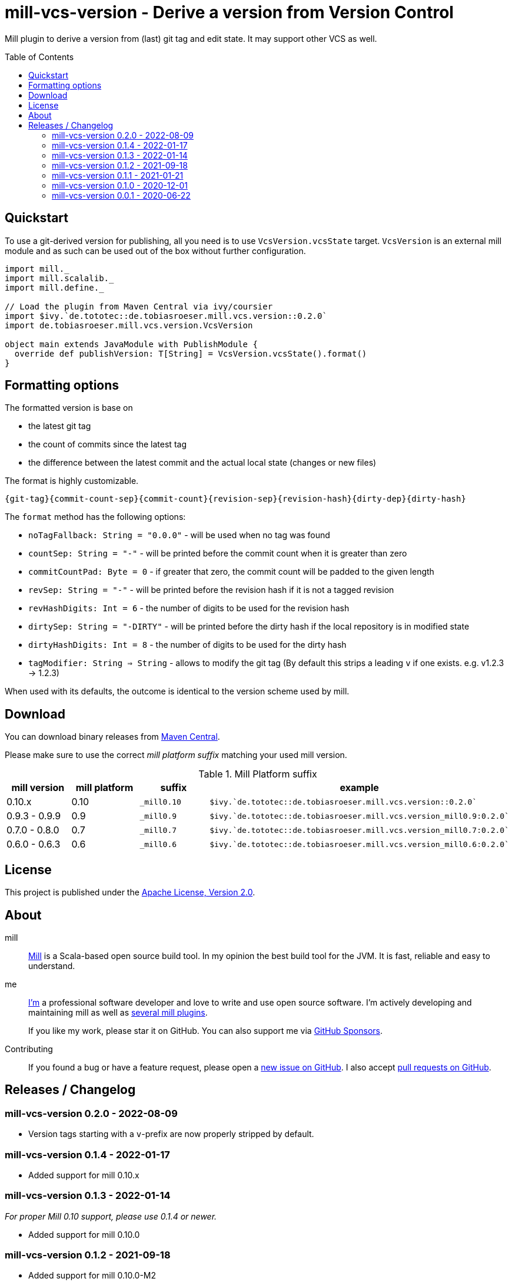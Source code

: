 = mill-vcs-version - Derive a version from Version Control
:version: 0.2.0
:mill-platform: 0.10
:project-home: https://github.com/lefou/mill-vcs-version
:toc:
:toc-placement: preamble

ifdef::env-github[]
image:https://github.com/lefou/mill-vcs-version/workflows/.github/workflows/build.yml/badge.svg["Build Status (GitHub Actions)", link="https://github.com/lefou/mill-vcs-version/actions"]
image:https://codecov.io/gh/lefou/mill-vcs-version/branch/main/graph/badge.svg[Test Coverage (Codecov.io), link="https://codecov.io/gh/lefou/mill-vcs-version"]
endif::[]

Mill plugin to derive a version from (last) git tag and edit state.
It may support other VCS as well.

== Quickstart

To use a git-derived version for publishing, all you need is to use `VcsVersion.vcsState` target.
`VcsVersion` is an external mill module and as such can be used out of the box without further configuration.

[source,scala,subs="attributes,verbatim"]
----
import mill._
import mill.scalalib._
import mill.define._

// Load the plugin from Maven Central via ivy/coursier
import $ivy.`de.tototec::de.tobiasroeser.mill.vcs.version::{version}`
import de.tobiasroeser.mill.vcs.version.VcsVersion

object main extends JavaModule with PublishModule {
  override def publishVersion: T[String] = VcsVersion.vcsState().format()
}
----

== Formatting options

The formatted version is base on

* the latest git tag
* the count of commits since the latest tag
* the difference between the latest commit and the actual local state (changes or new files)

The format is highly customizable.

----
{git-tag}{commit-count-sep}{commit-count}{revision-sep}{revision-hash}{dirty-dep}{dirty-hash}
----

The `format` method has the following options:

* `noTagFallback: String = "0.0.0"` - will be used when no tag was found
* `countSep: String = "-"` - will be printed before the commit count when it is greater than zero
* `commitCountPad: Byte = 0` - if greater that zero, the commit count will be padded to the given length
* `revSep: String = "-"` - will be printed before the revision hash if it is not a tagged revision
* `revHashDigits: Int = 6` - the number of digits to be used for the revision hash
* `dirtySep: String = "-DIRTY"` - will be printed before the dirty hash if the local repository is in modified state
* `dirtyHashDigits: Int = 8` - the number of digits to be used for the dirty hash
* `tagModifier: String => String` - allows to modify the git tag (By default this strips a leading `v` if one exists. e.g. v1.2.3 -> 1.2.3)

When used with its defaults, the outcome is identical to the version scheme used by mill.

== Download

You can download binary releases from
https://search.maven.org/artifact/de.tototec/de.tobiasroeser.mill.vcs.version_mill{mill-platform}_2.13[Maven Central].


Please make sure to use the correct _mill platform suffix_ matching your used mill version.

.Mill Platform suffix
[options="header"]
|===
| mill version  | mill platform | suffix | example
| 0.10.x | 0.10 | `_mill0.10` | ```$ivy.`de.tototec::de.tobiasroeser.mill.vcs.version::{version}````
| 0.9.3 - 0.9.9      | 0.9 | `_mill0.9` | ```$ivy.`de.tototec::de.tobiasroeser.mill.vcs.version_mill0.9:{version}````
| 0.7.0 - 0.8.0 | 0.7 | `_mill0.7` | ```$ivy.`de.tototec::de.tobiasroeser.mill.vcs.version_mill0.7:{version}````
| 0.6.0 - 0.6.3 | 0.6 | `_mill0.6` | ```$ivy.`de.tototec::de.tobiasroeser.mill.vcs.version_mill0.6:{version}````
|===


== License

This project is published under the https://www.apache.org/licenses/LICENSE-2.0[Apache License, Version 2.0].


== About

mill::
  https://github.com/lihaoyi/mill[Mill] is a Scala-based open source build tool.
  In my opinion the best build tool for the JVM.
  It is fast, reliable and easy to understand.

me::
+
--
https://github.com/lefou/[I'm] a professional software developer and love to write and use open source software.
I'm actively developing and maintaining mill as well as https://github.com/lefou?utf8=%E2%9C%93&tab=repositories&q=topic%3Amill&type=&language=[several mill plugins].

If you like my work, please star it on GitHub. You can also support me via https://github.com/sponsors/lefou[GitHub Sponsors].
--

Contributing::
  If you found a bug or have a feature request, please open a {project-home}/issues[new issue on GitHub].
  I also accept {project-home}/pulls[pull requests on GitHub].


== Releases / Changelog

=== mill-vcs-version 0.2.0 - 2022-08-09

* Version tags starting with a `v`-prefix are now properly stripped by default.

=== mill-vcs-version 0.1.4 - 2022-01-17

* Added support for mill 0.10.x

=== mill-vcs-version 0.1.3 - 2022-01-14

_For proper Mill 0.10 support, please use 0.1.4 or newer._

* Added support for mill 0.10.0

=== mill-vcs-version 0.1.2 - 2021-09-18

* Added support for mill 0.10.0-M2
* Improved error handling

=== mill-vcs-version 0.1.1 - 2021-01-21

* Fixed handling of repos without any (previous) tag

=== mill-vcs-version 0.1.0 - 2020-12-01

* Support for mill API 0.9.3
* Introduce a new artifact name suffix (`_mill0.9` for mil 0.9.3) to support multiple mill API versions.

=== mill-vcs-version 0.0.1 - 2020-06-22

* Initial Release, intended for internal/test usage
